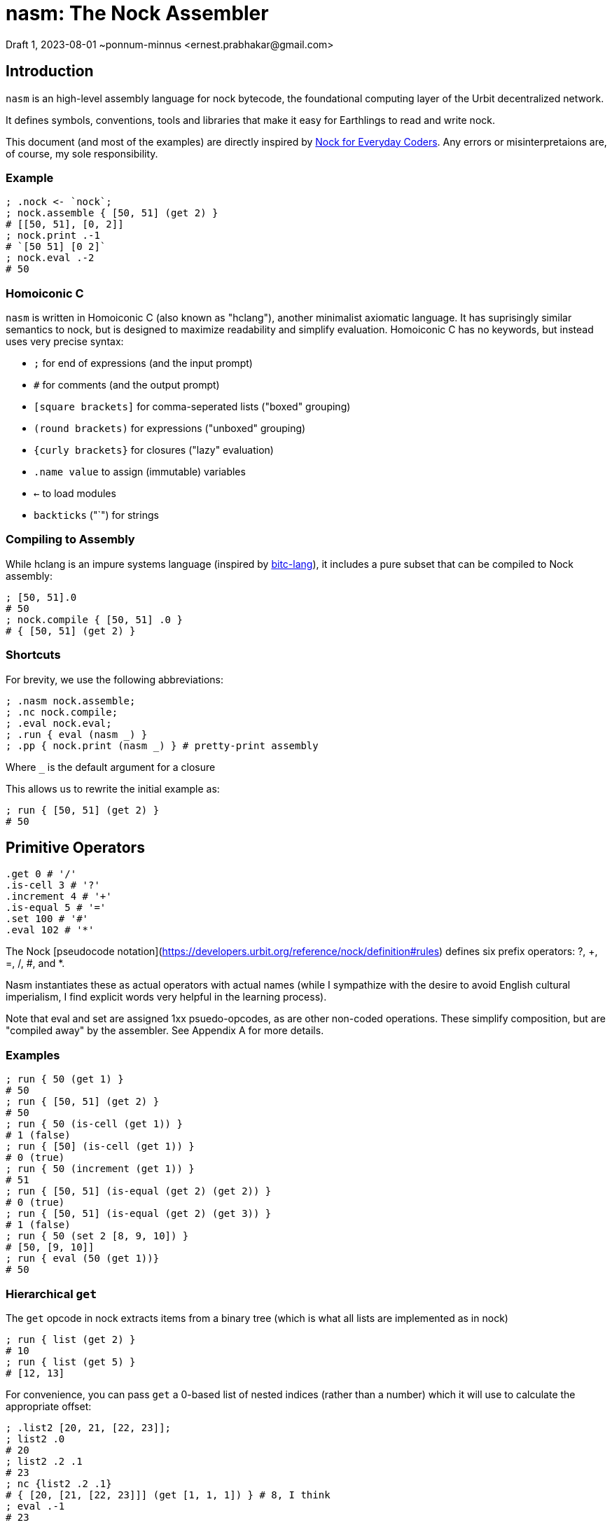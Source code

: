 = nasm: The Nock Assembler
Draft 1, 2023-08-01 ~ponnum-minnus <ernest.prabhakar@gmail.com>

== Introduction

`nasm` is an high-level assembly language for nock bytecode,
the foundational computing layer of the Urbit decentralized network.

It defines symbols, conventions, tools and libraries that make it easy
for Earthlings to read and write nock.

This document (and most of the examples) are directly inspired by
https://blog.timlucmiptev.space/part1.html[Nock for Everyday Coders].
Any errors or misinterpretaions are, of course, my sole responsibility.

=== Example

```hclang
; .nock <- `nock`;
; nock.assemble { [50, 51] (get 2) }
# [[50, 51], [0, 2]]
; nock.print .-1
# `[50 51] [0 2]`
; nock.eval .-2
# 50
 
```

=== Homoiconic C

`nasm` is written in Homoiconic C (also known as "hclang"),
another minimalist axiomatic language.
It has suprisingly similar semantics to nock,
but is designed to maximize readability and simplify evaluation.
Homoiconic C has no keywords, but instead uses very precise syntax:

- `;` for end of expressions (and the input prompt)
- `#` for comments (and the output prompt)
- `[square brackets]` for comma-seperated lists ("boxed" grouping)
- `(round brackets)` for expressions ("unboxed" grouping)
- `{curly brackets}` for closures ("lazy" evaluation)
- `.name value` to assign (immutable) variables
- `<-` to load modules
- `backticks` ("`") for strings

=== Compiling to Assembly

While hclang is an impure systems language
(inspired by https://github.com/repos-bitc/bitc[bitc-lang]),
it includes a pure subset that can be compiled to Nock assembly:

```hclang
; [50, 51].0
# 50
; nock.compile { [50, 51] .0 }
# { [50, 51] (get 2) }
```

=== Shortcuts

For brevity, we use the following abbreviations:

```hclang
; .nasm nock.assemble;
; .nc nock.compile;
; .eval nock.eval;
; .run { eval (nasm _) }
; .pp { nock.print (nasm _) } # pretty-print assembly
```

Where `_` is the default argument for a closure

This allows us to rewrite the initial example as:

```hclang
; run { [50, 51] (get 2) }
# 50
```

== Primitive Operators

```hclang
.get 0 # '/'
.is-cell 3 # '?'
.increment 4 # '+'
.is-equal 5 # '='
.set 100 # '#'
.eval 102 # '*'
```

The Nock [pseudocode notation](https://developers.urbit.org/reference/nock/definition#rules)
defines six prefix operators: ?, +, =, /, #, and *.

Nasm instantiates these as actual operators with actual names
(while I sympathize with the desire to avoid English cultural imperialism,
I find explicit words very helpful in the learning process).

Note that eval and set are assigned 1xx psuedo-opcodes, as are other non-coded operations.
These simplify composition, but are "compiled away" by the assembler.
See Appendix A for more details.


=== Examples

```hclang
; run { 50 (get 1) }
# 50
; run { [50, 51] (get 2) }
# 50
; run { 50 (is-cell (get 1)) }
# 1 (false)
; run { [50] (is-cell (get 1)) }
# 0 (true)
; run { 50 (increment (get 1)) }
# 51
; run { [50, 51] (is-equal (get 2) (get 2)) }
# 0 (true)
; run { [50, 51] (is-equal (get 2) (get 3)) }
# 1 (false)
; run { 50 (set 2 [8, 9, 10]) }
# [50, [9, 10]]
; run { eval (50 (get 1))}
# 50
```

=== Hierarchical `get`

The `get` opcode in nock extracts items from a binary tree
(which is what all lists are implemented as in nock)

```hclang
; run { list (get 2) }
# 10
; run { list (get 5) }
# [12, 13]
```

For convenience, you can pass `get` a 0-based list of nested indices
(rather than a number) which it will use to calculate the appropriate offset:

```hclang
; .list2 [20, 21, [22, 23]];
; list2 .0
# 20
; list2 .2 .1
# 23
; nc {list2 .2 .1}
# { [20, [21, [22, 23]]] (get [1, 1, 1]) } # 8, I think
; eval .-1
# 23
```

== Quoting and Evaluation

=== OpCode 1: quote

The `quote` opcode ignores the subject and returns its body:

```hclang
; nasm { [50, 51] (quote get 2) }
# [[50, 51], [1, [0, 2]]]
; eval .-1
# [0, 2]
```

Note that the assembler stil expands variable names inside a quote,
such as `get`.

You can get the same effect by passing an hclang closure:

```hclang
; nasm { [50, 51] {get 2} }
# [[50, 51], [1, [0, 2]]]
```

Observe that the eval pseudo-app acts as the inverse of quote,
and may be expanded by the assembler:

```hclang
; nasm { [50, 51] (eval {get 2}) }
# [[50, 51], [0, 2]]
```

=== OpCode 7: compose

The simplest native evaluation opcode is `compose`,
which repeatedly applies its arguments to the subject:

```hclang
; nasm { [23, 45] (compose (get 3) (incr (get 1))) }
# { [23, 45], [7, [0, 3], [4, 0, 1]] }
; eval .-1
# 46
```

Because hclang supports linear lists as well as binary expressions,
you can also just specify a sequence of operations directly,
and nasm will interpolate the 7.

```hclang
; nasm { [23, 45] (get 3) (incr (get 1)) }
# { [23, 45], [7, [0, 3], [4, 0, 1]] }
; eval .-1
# 46
```

Note that this means that if you want to invoke The Distribution Rule (below)
you must explicitly group the formulas as a cell:

```hclang
; nasm { [23, 45] [(get 3), (incr (get 2))] }
# { [23, 45], [[0, 3], [4, 0, 2]] }
; eval .-1
# [45, 24]
```

=== OpCode 2: map-eval

OpCode 2 is the more general version of 7
(more precisely, 7 is syntactic sugar on 2).
It evaluates *both* arguments against the subject
before applying them.

```hclang
; [(incr (get 1)), 51] [map-eval (get 3) (get 2)]
# [[[4, 0, 1], 51], [2, [0, 3] [0, 2]]]
; eval .-1
# 52
# Original: { [[4, 0, 1], 51] [2, [0, 3] [0, 2]] }
# Effect: { 51 (incr (get 1)) }
```

=== OpCode 9: method

The "method" operation `[a 9 b c]` does two things:

- applies formula `c` to the subject
- invokes the method at slot `b` against that new subject

For example, if `a` is an atom and `b` is 2,
then it simply applies the new formula `c` to `a`.

It is also defined as syntactic sugar on top of `map-eval`:

```hclang
# *[a 9 b c]
; {a (method b c)}
#  -> *[*[a c] 2 [0 1] 0 b]
; { (a c) (map-eval (get 1) (get b))}
; { (a c) ((a c) (get b))}
```

Note that if `c` is a "compound formula" (cell), then by "The Distribution Rule"
the result of applying c to a will be the map of all components.

```hclang
# { a [c1, c2] } ->
# { [a c1, a c2]}
```

As we can see using the following bindings:

```hclang
; .a 45;
; .b 2;
; .c { {incr (get 3)}, (get 1) };
; .c1 { {incr (get 3)} };
; .c2 { get 1 };
```

which gives:

```hclang
# Original: .*(45 [9 2 [1 4 0 3] 0 1])
; nasm { 45 (method 2 [{incr (get 3)}, (get 1)]) }
# [45, [9, [2, [[1, [4, [0, 3]], [0, 1]]]]]]
; eval .-1
# 46
```

using the following expansion:

```hclang
# (a [c1 c2]) ->
# [45 {incr (get 3)}, 45 (get 1)] ->
# [incr (get 3), 45]

# { 45 (method 2 [{incr (get 3)}, (get 1)]) } ->
# { [incr (get 3), 45] ([incr (get 3), 45] (get 2)) } ->
# { [incr (get 3), 45] (incr (get 3)) } ->
# { incr 45 }
# 46
```


== Conditionals

Opcode 6 emulates a traditional if-else:

```hclang
# Original: *(1 [6 [0 1] [0 1] [4 0 1]])
; nasm { 1 [6 (get 1) (get 1) (incr (get 1))] }
# [1, [6, [0, 1], [0, 1], [4, [0, 1]]]]
; eval .-1
# 2
# `1 (get 1)` is 1 (false), so it calls the second branch (increment)
```

nasm allows you to instead use the hclang primitives '?' and ':' for
if and else, respectively, much like the C ternary operator:

```hclang
; nasm { 1 ((get 1) ? (get 1) : (incr (get 1))) }
# [1, [6, [0, 1], [0, 1], [4, [0, 1]]]]
```

Note that however these are actually two binary operators:

- "?" returns its argument if the subject is true (0), else returns false (1)
- ":" returns its argument if the subject is false (1), else returns true (0)

Each of these has its own pseudo-code:

```hclang
# Other OpCodes
.if-else 6
.if-true 161
.else 162
```

Which can be useful when compling hclang:

```hclang
; nc { [50, 51] (<> ? .0 : .1) }
# { [50, 51] (0 (if-true get 2) (else get 3)) }
```

== Prepend

```hclang
# Other OpCodes
.prepend 8
.insert 181
.delete 182
```

== Pragma

```hclang
# Other OpCodes
.hint 11
```




=== A Note on Variables

The assembler has access to local context, so it can access and expand variables.

```hclang
; .list [10, 11, 12, 13];
; nasm { list }
# [10, [11, [12, 13]]]
```

The local context itself is represented by '.',
which nasm models as an implicit get:

```hclang
; nasm { . }
# {0 1}
```


By default, the compiler will also expand variables:

```hclang
; nc { list (get 1) }
# { [10, [11, [12, 13]]] (0 1) }
```

We can instead tell the compiler to include an environment
as part of its output.
That tells it to not expand those variables,
but instead pass along the environmnet for the assembler to use.


```hclang
; .ops = nock.opcodes;
; nc.pass { ops }
; nc { [50, 51] (get 2) }
# {.. ops; [50, 51] [get, 2] }
; run .-1
# 50
```

The `..` operator sets the parent of the current context to 
the (immutable) variable ops, so nasm knows it can make use of it.



== Interlude: Map and Reduce in hclang

The easiest way for me to understand nock opcode 2 is in terms of
two hclang primitive operators: map `&` and reduce `|`.
These map to pseudo-operators in nasm:

```hclang
.map 121
.reduce 122
```
=== Map

Map creates a new list from an old list by applying a closure in parallel:

```hclang
; [1, 2] & {pp _} 
# [`1`, `2`]
```

=== Reduce

Reduce creates a single element from an old list by repeated application to a seed.
For example, when you apply an element to a list it appends (repeatedly):

```hclang
; [] 1
# [1]
; [1] 2
# [1, 2]
; [1, 2] 3 4
# [1, 2, 3, 4]
```

We can use this (rather awkwardly) to clone a list using Reduce:

```hclang
; [1, 2, 3, 4] | []
# [1, 2, 3, 4]
```

Compared to wrapping each element if we instead used Map:


```hclang
; [1, 2, 3, 4] & []
# [[1], [2], [3], [4]]
```

=== Evaluation

Importantly, Reduce is how hclang performs evaluation.

Consider `nock.print` of a cell:

```hclang
; nock.print [1, 2]
# `[1 2]`
```

We can implement it as either a closure to apply:


```hclang
; .np_closure { nock.print [1, 2] };
; np_closure()
# `[1 2]`
```

or a list of elements to apply:


```hclang
; .np_list [ nock, .print, [1, 2] ];
; np_list | ()
# `[1 2]`
```

=== Applications of nil

Note that applying any element to nil results in that element:

```hclang
; () 1
# 1
```

Applying nil a to non-closure just returns that element:

```hclang
; 1 ()
# 1
```


Applying nil to a closure evaluates it:


```hclang
; { 1 } ()
# 1
```

=== map-eval in hclang


```hclang
; .op2 { [50, 51] [2, [0, 3], [1, [4, 0, 1]]] }
; .op2a { [50, 51] [map-eval (get 3) {incr get 1}] }

# Break it down into map:
; { (get 3), {incr get 1} } & [50, 51] 
# { 51 (incr get 1) }

# Then eval:
; pp { 51 (incr get 1) }
# `52`
```

To simplify compilation into this opcode, nock defines a new '&|' operator:

```hclang
; [1, 2] nock.&| []
# [1, [2]]
# From: [[1], [2]] | ()

; nc { [(get 3), {incr get 1} ] &| [50, 51] }
# { [50, 51] [map-eval (get 3) {incr get 1}] }
```


== Appendix A: RINC Pseudo-Ops

Strictly speaking, nasm is actually designed around the small number
of primitive operations that are used to define nock,
rather than the actual nock opcodes.
This also makes it easy to compile hclang primitives down to the
corresponding psuedo-op.

This approach is similar to the way modern processors and compilers
tend to use orthogonal Reduced Instruction Set Computing (RISC) operations,
rather the Complex Instruction Set Computing (CISC) operations
optimized for efficient hand-coding.
Hence the term "RINC", for Reduced Instruction Nock Computing.

The nasm assembler is repsonsible for converting any pseudo-ops
into the appropriate nock opcodes, so the resulting code runs
on any nock-compatible virtual machine.

```hclang
.opcodes [

    # Primitive Operators

    .is-cell 3 # '?'
    .increment 4 # '+'
    .is-equal 5 # '='
    .get 0 # '/'
    .set 10 # '#'
    .eval 100 # '*'

    # Other OpCodes

    .quote 1
    .map-eval 2
    .if-else 6
    .compose 7
    .prepend 8
    .call 9
    .hint 11

    # Other Pseudo-Operators

    .map 121
    .reduce 122
    .if 161
    .else 162
    .insert 181
    .delete 182
]
```
